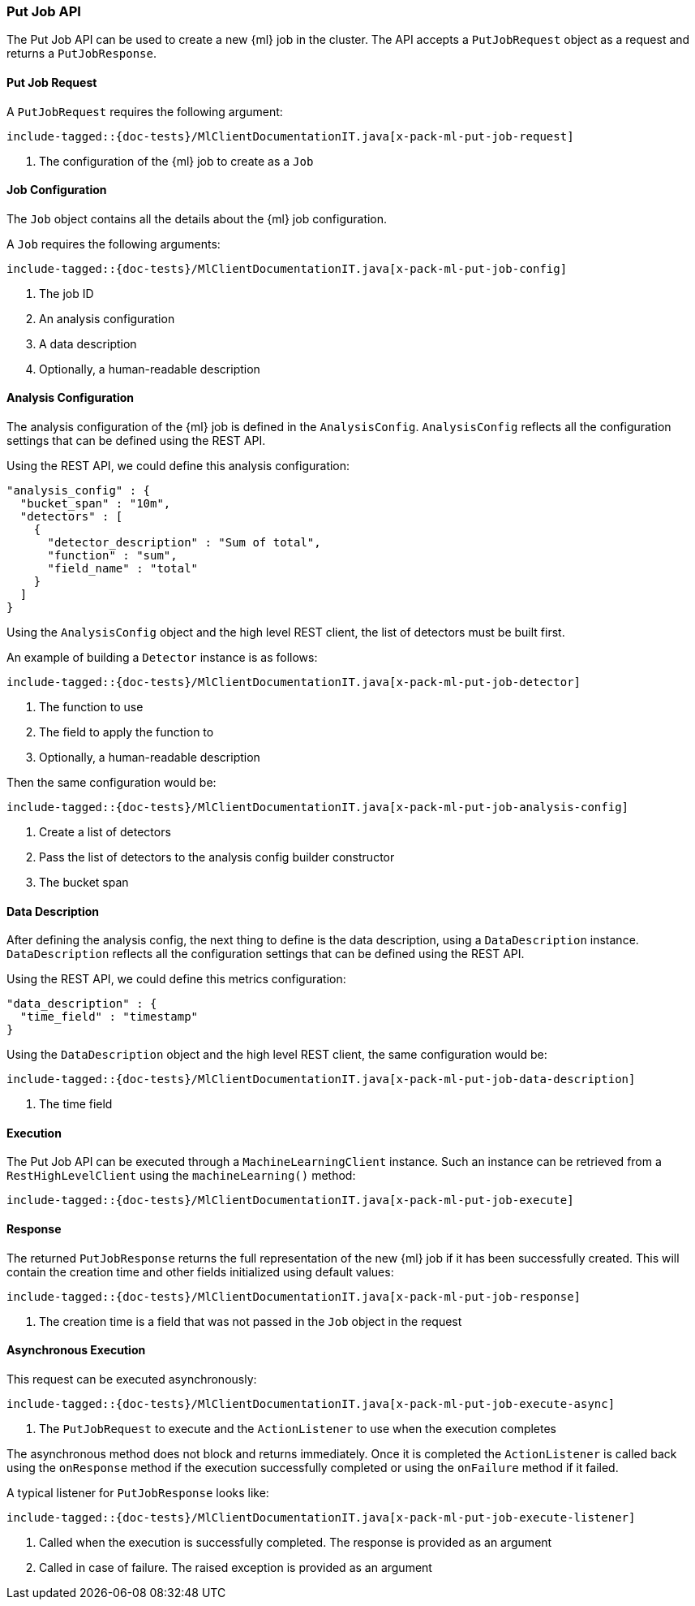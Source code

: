 [[java-rest-high-x-pack-ml-put-job]]
=== Put Job API

The Put Job API can be used to create a new {ml} job
in the cluster. The API accepts a `PutJobRequest` object
as a request and returns a `PutJobResponse`.

[[java-rest-high-x-pack-ml-put-job-request]]
==== Put Job Request

A `PutJobRequest` requires the following argument:

["source","java",subs="attributes,callouts,macros"]
--------------------------------------------------
include-tagged::{doc-tests}/MlClientDocumentationIT.java[x-pack-ml-put-job-request]
--------------------------------------------------
<1> The configuration of the {ml} job to create as a `Job`

[[java-rest-high-x-pack-ml-put-job-config]]
==== Job Configuration

The `Job` object contains all the details about the {ml} job
configuration.

A `Job` requires the following arguments:

["source","java",subs="attributes,callouts,macros"]
--------------------------------------------------
include-tagged::{doc-tests}/MlClientDocumentationIT.java[x-pack-ml-put-job-config]
--------------------------------------------------
<1> The job ID
<2> An analysis configuration
<3> A data description
<4> Optionally, a human-readable description

[[java-rest-high-x-pack-ml-put-job-analysis-config]]
==== Analysis Configuration

The analysis configuration of the {ml} job is defined in the `AnalysisConfig`.
`AnalysisConfig` reflects all the configuration
settings that can be defined using the REST API.

Using the REST API, we could define this analysis configuration:

[source,js]
--------------------------------------------------
"analysis_config" : {
  "bucket_span" : "10m",
  "detectors" : [
    {
      "detector_description" : "Sum of total",
      "function" : "sum",
      "field_name" : "total"
    }
  ]
}
--------------------------------------------------
// NOTCONSOLE

Using the `AnalysisConfig` object and the high level REST client, the list
of detectors must be built first.

An example of building a `Detector` instance is as follows:

["source","java",subs="attributes,callouts,macros"]
--------------------------------------------------
include-tagged::{doc-tests}/MlClientDocumentationIT.java[x-pack-ml-put-job-detector]
--------------------------------------------------
<1> The function to use
<2> The field to apply the function to
<3> Optionally, a human-readable description

Then the same configuration would be:

["source","java",subs="attributes,callouts,macros"]
--------------------------------------------------
include-tagged::{doc-tests}/MlClientDocumentationIT.java[x-pack-ml-put-job-analysis-config]
--------------------------------------------------
<1> Create a list of detectors
<2> Pass the list of detectors to the analysis config builder constructor
<3> The bucket span

[[java-rest-high-x-pack-ml-put-job-data-description]]
==== Data Description

After defining the analysis config, the next thing to define is the
data description, using a `DataDescription` instance. `DataDescription`
reflects all the configuration settings that can be defined using the
REST API.

Using the REST API, we could define this metrics configuration:

[source,js]
--------------------------------------------------
"data_description" : {
  "time_field" : "timestamp"
}
--------------------------------------------------
// NOTCONSOLE

Using the `DataDescription` object and the high level REST client, the same
configuration would be:

["source","java",subs="attributes,callouts,macros"]
--------------------------------------------------
include-tagged::{doc-tests}/MlClientDocumentationIT.java[x-pack-ml-put-job-data-description]
--------------------------------------------------
<1> The time field

[[java-rest-high-x-pack-ml-put-job-execution]]
==== Execution

The Put Job API can be executed through a `MachineLearningClient`
instance. Such an instance can be retrieved from a `RestHighLevelClient`
using the `machineLearning()` method:

["source","java",subs="attributes,callouts,macros"]
--------------------------------------------------
include-tagged::{doc-tests}/MlClientDocumentationIT.java[x-pack-ml-put-job-execute]
--------------------------------------------------

[[java-rest-high-x-pack-ml-put-job-response]]
==== Response

The returned `PutJobResponse` returns the full representation of
the new {ml} job if it has been successfully created. This will
contain the creation time and other fields initialized using
default values:

["source","java",subs="attributes,callouts,macros"]
--------------------------------------------------
include-tagged::{doc-tests}/MlClientDocumentationIT.java[x-pack-ml-put-job-response]
--------------------------------------------------
<1> The creation time is a field that was not passed in the `Job` object in the request

[[java-rest-high-x-pack-ml-put-job-async]]
==== Asynchronous Execution

This request can be executed asynchronously:

["source","java",subs="attributes,callouts,macros"]
--------------------------------------------------
include-tagged::{doc-tests}/MlClientDocumentationIT.java[x-pack-ml-put-job-execute-async]
--------------------------------------------------
<1> The `PutJobRequest` to execute and the `ActionListener` to use when
the execution completes

The asynchronous method does not block and returns immediately. Once it is
completed the `ActionListener` is called back using the `onResponse` method
if the execution successfully completed or using the `onFailure` method if
it failed.

A typical listener for `PutJobResponse` looks like:

["source","java",subs="attributes,callouts,macros"]
--------------------------------------------------
include-tagged::{doc-tests}/MlClientDocumentationIT.java[x-pack-ml-put-job-execute-listener]
--------------------------------------------------
<1> Called when the execution is successfully completed. The response is
provided as an argument
<2> Called in case of failure. The raised exception is provided as an argument
